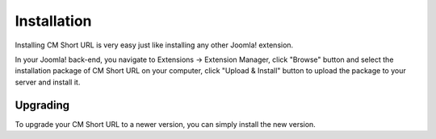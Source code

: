 ============
Installation
============

Installing CM Short URL is very easy just like installing any other Joomla! extension.

In your Joomla! back-end, you navigate to Extensions -> Extension Manager, click "Browse" button and select the installation package of CM Short URL on your computer, click "Upload & Install" button to upload the package to your server and install it.

Upgrading
---------

To upgrade your CM Short URL to a newer version, you can simply install the new version.